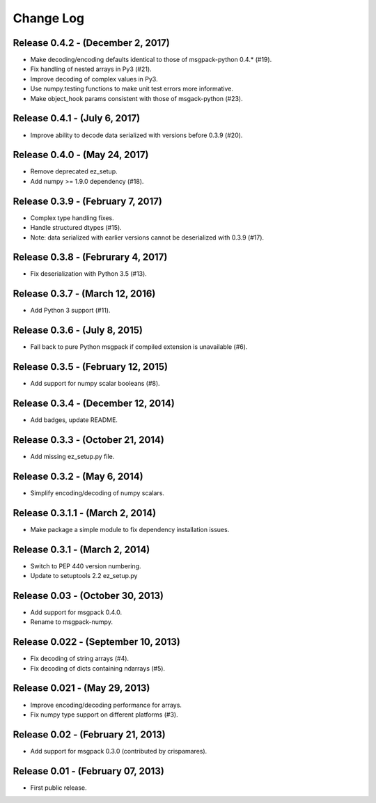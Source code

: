 .. -*- rst -*-

Change Log
==========

Release 0.4.2 - (December 2, 2017)
----------------------------------
* Make decoding/encoding defaults identical to those of msgpack-python 0.4.* (#19).
* Fix handling of nested arrays in Py3 (#21).
* Improve decoding of complex values in Py3.
* Use numpy.testing functions to make unit test errors more informative.
* Make object_hook params consistent with those of msgack-python (#23).
  
Release 0.4.1 - (July 6, 2017)
------------------------------
* Improve ability to decode data serialized with versions before 0.3.9 (#20).
  
Release 0.4.0 - (May 24, 2017)
------------------------------
* Remove deprecated ez_setup.
* Add numpy >= 1.9.0 dependency (#18).

Release 0.3.9 - (February 7, 2017)
----------------------------------
* Complex type handling fixes.
* Handle structured dtypes (#15).
* Note: data serialized with earlier versions cannot be deserialized with 0.3.9 
  (#17).
  
Release 0.3.8 - (Februrary 4, 2017)
-----------------------------------
* Fix deserialization with Python 3.5 (#13).

Release 0.3.7 - (March 12, 2016)
--------------------------------
* Add Python 3 support (#11).

Release 0.3.6 - (July 8, 2015)
------------------------------
* Fall back to pure Python msgpack if compiled extension is unavailable (#6).

Release 0.3.5 - (February 12, 2015)
-----------------------------------
* Add support for numpy scalar booleans (#8).

Release 0.3.4 - (December 12, 2014)
-----------------------------------
* Add badges, update README.

Release 0.3.3 - (October 21, 2014)
----------------------------------
* Add missing ez_setup.py file.

Release 0.3.2 - (May 6, 2014)
-----------------------------
* Simplify encoding/decoding of numpy scalars.

Release 0.3.1.1 - (March 2, 2014)
---------------------------------
* Make package a simple module to fix dependency installation issues.

Release 0.3.1 - (March 2, 2014)
-------------------------------
* Switch to PEP 440 version numbering.
* Update to setuptools 2.2 ez_setup.py

Release 0.03 - (October 30, 2013)
---------------------------------
* Add support for msgpack 0.4.0.
* Rename to msgpack-numpy.
  
Release 0.022 - (September 10, 2013)
------------------------------------
* Fix decoding of string arrays (#4).
* Fix decoding of dicts containing ndarrays (#5).

Release 0.021 - (May 29, 2013)
------------------------------
* Improve encoding/decoding performance for arrays.
* Fix numpy type support on different platforms (#3).

Release 0.02 - (February 21, 2013)
----------------------------------
* Add support for msgpack 0.3.0 (contributed by crispamares).

Release 0.01 - (February 07, 2013)
----------------------------------
* First public release.

